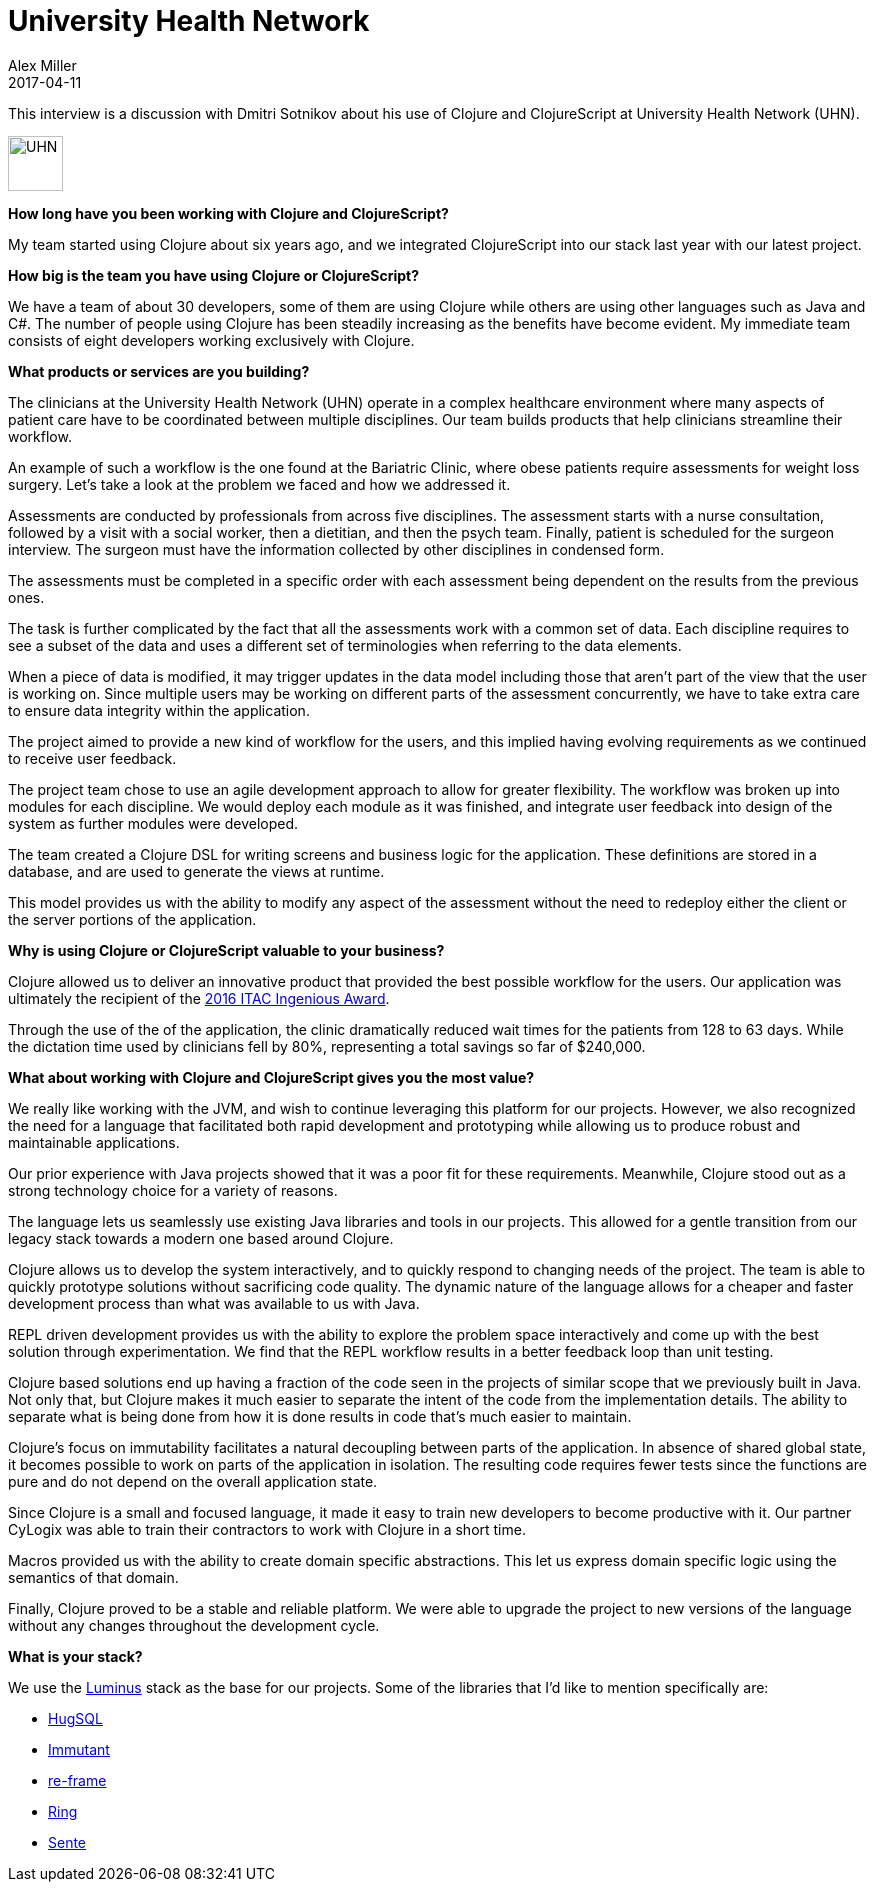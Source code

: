 = University Health Network
Alex Miller
2017-04-11
:jbake-type: story
:jbake-company: University Health Network

This interview is a discussion with Dmitri Sotnikov about his use of Clojure and ClojureScript at University Health Network (UHN).

[.right]
image:/images/content/stories/logo-uhn.png["UHN",height="55"]

*How long have you been working with Clojure and ClojureScript?*

My team started using Clojure about six years ago, and we integrated ClojureScript into our stack last year with our latest project.

*How big is the team you have using Clojure or ClojureScript?*

We have a team of about 30 developers, some of them are using Clojure while others are using other languages such as Java and C#. The number of people using Clojure has been steadily increasing as the benefits have become evident. My immediate team consists of eight developers working exclusively with Clojure.

*What products or services are you building?*

The clinicians at the University Health Network (UHN) operate in a complex healthcare environment where many aspects of patient care have to be coordinated between multiple disciplines. Our team builds products that help clinicians streamline their workflow.

An example of such a workflow is the one found at the Bariatric Clinic, where obese patients require assessments for weight loss surgery. Let's take a look at the problem we faced and how we addressed it.

Assessments are conducted by professionals from across five disciplines. The assessment starts with a nurse consultation, followed by a visit with a social worker, then a dietitian, and then the psych team. Finally, patient is scheduled for the surgeon interview. The surgeon must have the information collected by other disciplines in condensed form.

The assessments must be completed in a specific order with each assessment being dependent on the results from the previous ones. 

The task is further complicated by the fact that all the assessments work with a common set of data. Each discipline requires to see a subset of the data and uses a different set of terminologies when referring to the data elements.

When a piece of data is modified, it may trigger updates in the data model including those that aren't part of the view that the user is working on. Since multiple users may be working on different parts of the assessment concurrently, we have to take extra care to ensure data integrity within the application.

The project aimed to provide a new kind of workflow for the users, and this implied having evolving requirements as we continued to receive user feedback.

The project team chose to use an agile development approach to allow for greater flexibility. The workflow was broken up into modules for each discipline. We would deploy each module as it was finished, and integrate user feedback into design of the system as further modules were developed.

The team created a Clojure DSL for writing screens and business logic for the application. These definitions are stored in a database, and are used to generate the views at runtime.

This model provides us with the ability to modify any aspect of the assessment without the need to redeploy either the client or the server portions of the application.

*Why is using Clojure or ClojureScript valuable to your business?*

Clojure allowed us to deliver an innovative product that provided the best possible workflow for the users. Our application was ultimately the recipient of the http://www.itworldcanada.com/article/university-health-network-transforms-patient-care/387156[2016 ITAC Ingenious Award].

Through the use of the of the application, the clinic dramatically reduced wait times for the patients from 128 to 63 days. While the dictation time used by clinicians fell by 80%, representing a total savings so far of $240,000.

*What about working with Clojure and ClojureScript gives you the most value?*

We really like working with the JVM, and wish to continue leveraging this platform for our projects. However, we also recognized the need for a language that facilitated both rapid development and prototyping while allowing us to produce robust and maintainable applications.

Our prior experience with Java projects showed that it was a poor fit for these requirements. Meanwhile, Clojure stood out as a strong technology choice for a variety of reasons.

The language lets us seamlessly use existing Java libraries and tools in our projects. This allowed for a gentle transition from our legacy stack towards a modern one based around Clojure.

Clojure allows us to develop the system interactively, and to quickly respond to changing needs of the project. The team is able to quickly prototype solutions without sacrificing code quality. The dynamic nature of the language allows for a cheaper and faster development process than what was available to us with Java.

REPL driven development provides us with the ability to explore the problem space interactively and come up with the best solution through experimentation. We find that the REPL workflow results in a better feedback loop than unit testing.

Clojure based solutions end up having a fraction of the code seen in the projects of similar scope that we previously built in Java. Not only that, but Clojure makes it much easier to separate the intent of the code from the implementation details. The ability to separate what is being done from how it is done results in code that's much easier to maintain.

Clojure's focus on immutability facilitates a natural decoupling between parts of the application. In absence of shared global state, it becomes possible to work on parts of the application in isolation. The resulting code requires fewer tests since the functions are pure and do not depend on the overall application state.

Since Clojure is a small and focused language, it made it easy to train new developers to become productive with it. Our partner CyLogix was able to train their contractors to work with Clojure in a short time.

Macros provided us with the ability to create domain specific abstractions. This let us express domain specific logic using the semantics of that domain.

Finally, Clojure proved to be a stable and reliable platform. We were able to upgrade the project to new versions of the language without any changes throughout the development cycle.

*What is your stack?*

We use the http://www.luminusweb.net/[Luminus] stack as the base for our projects. Some of the libraries that I'd like to mention specifically are:

* http://www.hugsql.org/[HugSQL]
* http://immutant.org/[Immutant]
* https://github.com/Day8/re-frame[re-frame]
* https://github.com/ring-clojure/[Ring]
* https://github.com/ptaoussanis/sente[Sente]



